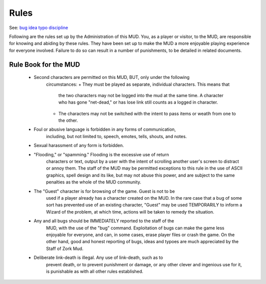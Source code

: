 Rules
#####

See: `bug <../player_command/bug.html>`_ `idea <../player_command/idea.html>`_ `typo <../player_command/typo.html>`_ `discipline <discipline.html>`_

Following are the rules set up by the Administration of this MUD. You, as
a player or visitor, to the MUD, are responsible for knowing and abiding
by these rules.  They have been set up to make the MUD a more enjoyable
playing experience for everyone involved.  Failure to do so can result in
a number of punishments, to be detailed in related documents.

Rule Book for the MUD
=====================

 * Second characters are permitted on this MUD, BUT, only under the following
    circumstances:
    + They must be played as separate, individual characters.  This means that
      the two characters may not be logged into the mud at the same time.
      A character who has gone "net-dead," or has lose link still counts as a
      logged in character.
    + The characters may not be switched with the intent to pass items or
      weatlh from one to the other.

 * Foul or abusive language is forbidden in any forms of communication,
    including, but not limited to, speech, emotes, tells, shouts, and notes.

 * Sexual harassment of any form is forbidden.

 * "Flooding," or "spamming."  Flooding is the excessive use of return
    characters or text, output by a user with the intent of scrolling another
    user's screen to distract or annoy them.  The staff of the MUD may be
    permitted exceptions to this rule in the use of ASCII graphics, spell
    design and its like, but may not abuse this power, and are subject to
    the same penalties as the whole of the MUD community.

 * The "Guest" character is for browsing of the game. Guest is not to be
    used if a player already has a character created on the MUD. In the
    rare case that a bug of some sort has prevented use of an existing
    character, "Guest" may be used TEMPORARILY to inform a Wizard of the
    problem, at which time, actions will be taken to remedy the situation.

 * Any and all bugs should be IMMEDIATELY reported to the staff of the
    MUD, with the use of the "bug" command. Exploitation of bugs can make
    the game less enjoyable for everyone, and can, in some cases, erase
    player files or crash the game.  On the other hand, good and honest
    reporting of bugs, ideas and typoes are much appreciated by the Staff
    of Zork Mud.

 * Deliberate link-death is illegal. Any use of link-death, such as to
    prevent death, or to prevent punishment or damage, or any other clever
    and ingenious use for it, is punishable as with all other rules established.
